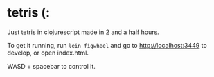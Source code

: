 * tetris (:
Just tetris in clojurescript made in 2 and a half hours.

To get it running, run ~lein figwheel~ and go to http://localhost:3449 to develop, or open index.html.

WASD + spacebar to control it.
